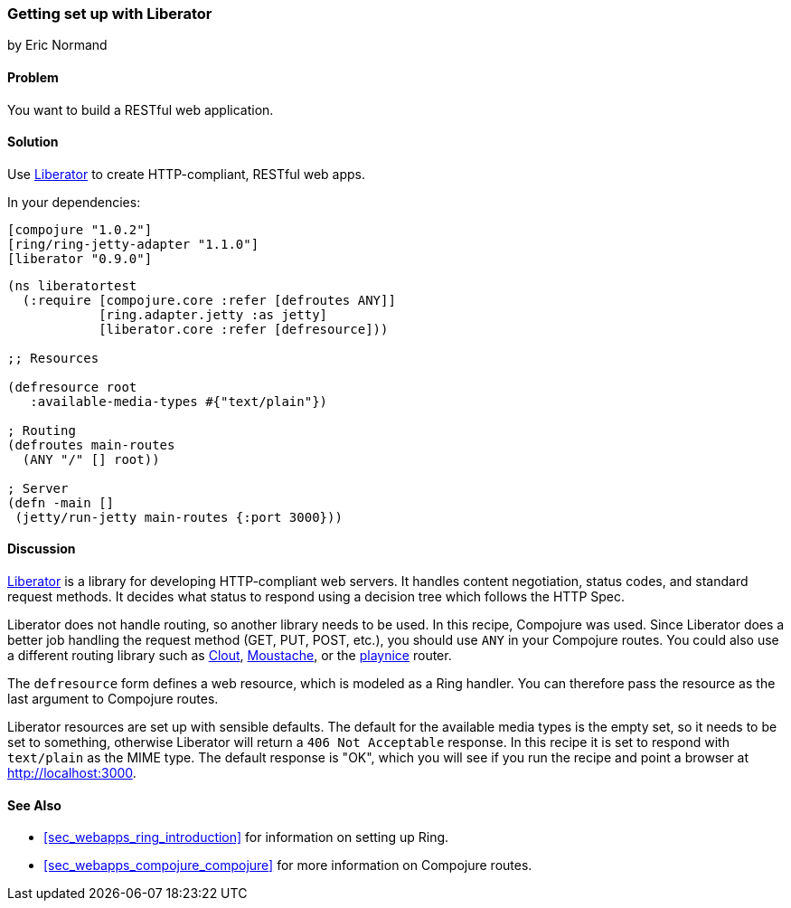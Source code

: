=== Getting set up with Liberator
[role="byline"]
by Eric Normand

==== Problem

You want to build a RESTful web application.

==== Solution

Use https://github.com/clojure-liberator/liberator[Liberator] to
create HTTP-compliant, RESTful web apps.

In your dependencies:

[source, clojure]
----

[compojure "1.0.2"]
[ring/ring-jetty-adapter "1.1.0"]
[liberator "0.9.0"]


----

[source, clojure]
----


(ns liberatortest
  (:require [compojure.core :refer [defroutes ANY]]
            [ring.adapter.jetty :as jetty]
            [liberator.core :refer [defresource]))

;; Resources

(defresource root
   :available-media-types #{"text/plain"})

; Routing
(defroutes main-routes
  (ANY "/" [] root))

; Server
(defn -main []
 (jetty/run-jetty main-routes {:port 3000}))


----

==== Discussion

https://github.com/clojure-liberator/liberator[Liberator] is a library
for developing HTTP-compliant web servers. It handles content
negotiation, status codes, and standard request methods. It decides
what status to respond using a decision tree which follows the HTTP
Spec.

Liberator does not handle routing, so another library needs to be
used. In this recipe, Compojure was used. Since Liberator does a
better job handling the request method (GET, PUT, POST, etc.), you
should use `ANY` in your Compojure routes. You could also use a
different routing library such as
https://github.com/weavejester/clout[Clout],
https://github.com/cgrand/moustache[Moustache], or the
https://github.com/ericnormand/playnice[playnice] router.

The `defresource` form defines a web resource, which is modeled as a
Ring handler. You can therefore pass the resource as the last argument
to Compojure routes.

Liberator resources are set up with sensible defaults. The default for
the available media types is the empty set, so it needs to be set to
something, otherwise Liberator will return a `406 Not Acceptable`
response. In this recipe it is set to respond with `text/plain` as the
MIME type. The default response is "OK", which you will see if you run
the recipe and point a browser at http://localhost:3000.

==== See Also

* <<sec_webapps_ring_introduction>> for information on setting up
  Ring.
* <<sec_webapps_compojure_compojure>> for more information on
  Compojure routes.
